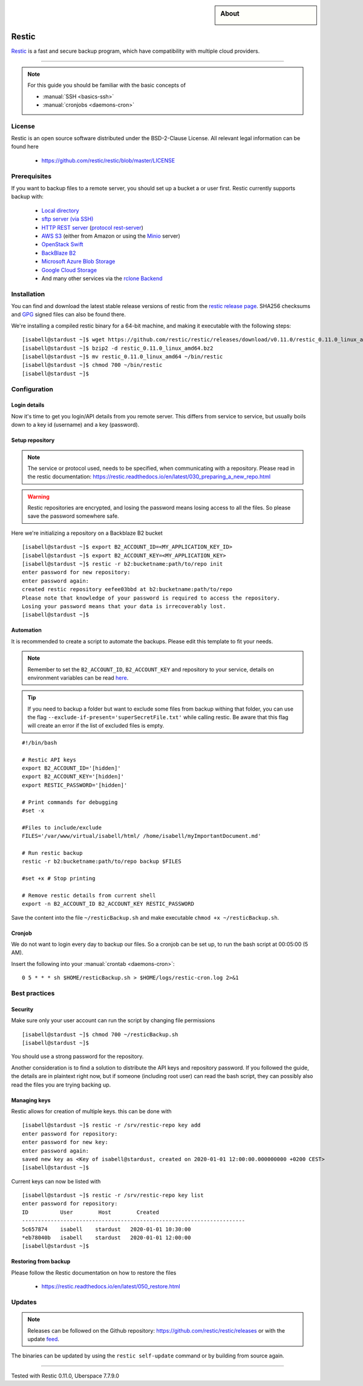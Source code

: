 .. highlight:: console
.. author:: Hafnium <haf@hafnium.me>

.. tag:: lang-go
.. tag:: file-storage
.. tag:: backup
.. tag:: sync
.. tag:: bash

.. sidebar:: About

  .. image:: _static/images/restic.png
      :align: center

#########
Restic
#########

.. tag_list::

Restic_ is a fast and secure backup program, which have compatibility with multiple cloud providers.

----

.. note:: For this guide you should be familiar with the basic concepts of

  * :manual:`SSH <basics-ssh>`
  * :manual:`cronjobs <daemons-cron>`

License
=============

Restic is an open source software distributed under the BSD-2-Clause License. All relevant legal information can be found here

  * https://github.com/restic/restic/blob/master/LICENSE


Prerequisites
=============

If you want to backup files to a remote server, you should set up a bucket a or user first. Restic currently supports backup with:

  - `Local directory <https://restic.readthedocs.io/en/latest/030_preparing_a_new_repo.html#local>`__
  - `sftp server (via SSH) <https://restic.readthedocs.io/en/latest/030_preparing_a_new_repo.html#sftp>`__
  - `HTTP REST server <https://restic.readthedocs.io/en/latest/030_preparing_a_new_repo.html#rest-server>`__ (`protocol <doc/100_references.rst#rest-backend>`__ `rest-server <https://github.com/restic/rest-server>`__)
  - `AWS S3 <https://restic.readthedocs.io/en/latest/030_preparing_a_new_repo.html#amazon-s3>`__ (either from Amazon or using the `Minio <https://minio.io>`__ server)
  - `OpenStack Swift <https://restic.readthedocs.io/en/latest/030_preparing_a_new_repo.html#openstack-swift>`__
  - `BackBlaze B2 <https://restic.readthedocs.io/en/latest/030_preparing_a_new_repo.html#backblaze-b2>`__
  - `Microsoft Azure Blob Storage <https://restic.readthedocs.io/en/latest/030_preparing_a_new_repo.html#microsoft-azure-blob-storage>`__
  - `Google Cloud Storage <https://restic.readthedocs.io/en/latest/030_preparing_a_new_repo.html#google-cloud-storage>`__
  - And many other services via the `rclone <https://rclone.org>`__ `Backend <https://restic.readthedocs.io/en/latest/030_preparing_a_new_repo.html#other-services-via-rclone>`__

Installation
============

You can find and download the latest stable release versions of restic from the `restic
release page <https://github.com/restic/restic/releases/latest>`__. SHA256 checksums and `GPG <https://restic.readthedocs.io/en/latest/090_participating.html#security>`__ signed files can also be found there.

We're installing a compiled restic binary for a 64-bit machine, and making it executable with the following steps:

::

 [isabell@stardust ~]$ wget https://github.com/restic/restic/releases/download/v0.11.0/restic_0.11.0_linux_amd64.bz2
 [isabell@stardust ~]$ bzip2 -d restic_0.11.0_linux_amd64.bz2
 [isabell@stardust ~]$ mv restic_0.11.0_linux_amd64 ~/bin/restic
 [isabell@stardust ~]$ chmod 700 ~/bin/restic
 [isabell@stardust ~]$


Configuration
=============

Login details
-------------
Now it's time to get you login/API details from you remote server. This differs from service to service, but usually boils down to a key id (username) and a key (password).

Setup repository
----------------
.. note:: The service or protocol used, needs to be specified, when communicating with a repository. Please read in the restic documentation: https://restic.readthedocs.io/en/latest/030_preparing_a_new_repo.html

.. warning:: Restic repositories are encrypted, and losing the password means losing access to all the files. So please save the password somewhere safe.

Here we're initializing a repository on a Backblaze B2 bucket

::

  [isabell@stardust ~]$ export B2_ACCOUNT_ID=<MY_APPLICATION_KEY_ID>
  [isabell@stardust ~]$ export B2_ACCOUNT_KEY=<MY_APPLICATION_KEY>
  [isabell@stardust ~]$ restic -r b2:bucketname:path/to/repo init
  enter password for new repository:
  enter password again:
  created restic repository eefee03bbd at b2:bucketname:path/to/repo
  Please note that knowledge of your password is required to access the repository.
  Losing your password means that your data is irrecoverably lost.
  [isabell@stardust ~]$

Automation
----------
It is recommended to create a script to automate the backups. Please edit this template to fit your needs.

.. note:: Remember to set the ``B2_ACCOUNT_ID``, ``B2_ACCOUNT_KEY`` and repository to your service, details on environment variables can be read `here <https://restic.readthedocs.io/en/latest/040_backup.html#environment-variables>`__.
.. tip:: If you need to backup a folder but want to exclude some files from backup withing that folder, you can use the flag ``--exclude-if-present='superSecretFile.txt'`` while calling restic. Be aware that this flag will create an error if the list of excluded files is empty.

::

  #!/bin/bash

  # Restic API keys
  export B2_ACCOUNT_ID='[hidden]'
  export B2_ACCOUNT_KEY='[hidden]'
  export RESTIC_PASSWORD='[hidden]'

  # Print commands for debugging
  #set -x

  #Files to include/exclude
  FILES='/var/www/virtual/isabell/html/ /home/isabell/myImportantDocument.md'

  # Run restic backup
  restic -r b2:bucketname:path/to/repo backup $FILES

  #set +x # Stop printing

  # Remove restic details from current shell
  export -n B2_ACCOUNT_ID B2_ACCOUNT_KEY RESTIC_PASSWORD

Save the content into the file ``~/resticBackup.sh`` and make executable ``chmod +x ~/resticBackup.sh``.

Cronjob
-------
We do not want to login every day to backup our files. So a cronjob can be set up, to run the bash script at 00:05:00 (5 AM).

Insert the following into your :manual:`crontab <daemons-cron>`:

::

  0 5 * * * sh $HOME/resticBackup.sh > $HOME/logs/restic-cron.log 2>&1

Best practices
==============

Security
--------
Make sure only your user account can run the script by changing file permissions

::

  [isabell@stardust ~]$ chmod 700 ~/resticBackup.sh
  [isabell@stardust ~]$

You should use a strong password for the repository.

Another consideration is to find a solution to distribute the API keys and repository password. If you followed the guide, the details are in plaintext right now, but if someone (including root user) can read the bash script, they can possibly also read the files you are trying backing up.

Managing keys
-------------
Restic allows for creation of multiple keys. this can be done with

::

 [isabell@stardust ~]$ restic -r /srv/restic-repo key add
 enter password for repository:
 enter password for new key:
 enter password again:
 saved new key as <Key of isabell@stardust, created on 2020-01-01 12:00:00.000000000 +0200 CEST>
 [isabell@stardust ~]$

Current keys can now be listed with

::

 [isabell@stardust ~]$ restic -r /srv/restic-repo key list
 enter password for repository:
 ID          User        Host        Created
 ----------------------------------------------------------------------
 5c657874    isabell    stardust   2020-01-01 10:30:00
 *eb78040b   isabell    stardust   2020-01-01 12:00:00
 [isabell@stardust ~]$

Restoring from backup
---------------------

Please follow the Restic documentation on how to restore the files

  * https://restic.readthedocs.io/en/latest/050_restore.html

Updates
=======

.. note:: Releases can be followed on the Github repository: https://github.com/restic/restic/releases or with the update feed_.

The binaries can be updated by using the ``restic self-update`` command or by building from source again.


.. _feed: https://github.com/restic/restic/releases.atom
.. _Restic: https://restic.net/

----

Tested with Restic 0.11.0, Uberspace 7.7.9.0

.. author_list::
